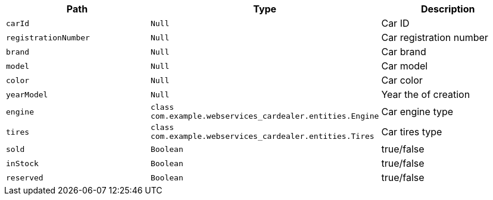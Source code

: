 |===
|Path|Type|Description

|`+carId+`
|`+Null+`
|Car ID

|`+registrationNumber+`
|`+Null+`
|Car registration number

|`+brand+`
|`+Null+`
|Car brand

|`+model+`
|`+Null+`
|Car model

|`+color+`
|`+Null+`
|Car color

|`+yearModel+`
|`+Null+`
|Year the of creation

|`+engine+`
|`+class com.example.webservices_cardealer.entities.Engine+`
|Car engine type

|`+tires+`
|`+class com.example.webservices_cardealer.entities.Tires+`
|Car tires type

|`+sold+`
|`+Boolean+`
|true/false

|`+inStock+`
|`+Boolean+`
|true/false

|`+reserved+`
|`+Boolean+`
|true/false

|===